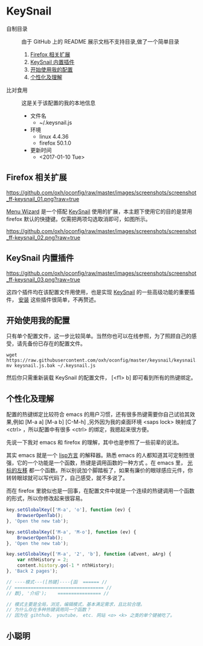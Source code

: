 #+OPTIONS: toc:nil

* KeySnail
+ 自制目录 :: 由于 GitHub 上的 README 展示文档不支持目录,做了一个简单目录
  1. [[https://github.com/oxh/oconfig/tree/master/keysnail#firefox-相关扩展][Firefox 相关扩展]]
  2. [[https://github.com/oxh/oconfig/tree/master/keysnail#keysnail-内置插件][KeySnail 内置插件]]
  3. [[https://github.com/oxh/oconfig/tree/master/keysnail#开始使用我的配置][开始使用我的配置]]
  4. [[https://github.com/oxh/oconfig/tree/master/keysnail#个性化及理解][个性化及理解]] 
+ 比对食用 :: 这是关于该配置的我的本地信息
  + 文件名
    - ~/.keysnail.js
  + 环境
    - linux 4.4.36
    - firefox 50.1.0
  + 更新时间
    - <2017-01-10 Tue>
** Firefox 相关扩展
[[https://github.com/oxh/oconfig/raw/master/images/screenshots/screenshot_ff-keysnail_01.png?raw=true]]

[[https://addons.mozilla.org/en-US/firefox/addon/s3menu-wizard/][Menu Wizard]] 是一个搭配 [[https://github.com/mooz/keysnail/wiki][KeySnail]] 使用的扩展，本主题下使用它的目的是禁用 firefox 默认的快捷键。仅需把两项勾选取消即可，如图所示。

[[https://github.com/oxh/oconfig/raw/master/images/screenshots/screenshot_ff-keysnail_02.png?raw=true]]
** KeySnail 内置插件
[[https://github.com/oxh/oconfig/raw/master/images/screenshots/screenshot_ff-keysnail_03.png?raw=true]]

这四个插件均在该配置文件用使用，也是实现 [[https://github.com/mooz/keysnail/wiki][KeySnail]] 的一些高级功能的重要插件， [[https://github.com/mooz/keysnail/wiki/plugin][安装]] 这些插件很简单，不再赘述。
** 开始使用我的配置
只有单个配置文件，这一步比较简单。当然你也可以在线参照，为了照顾自己的感受，请先备份已存在的配置文件。
: wget https://raw.githubusercontent.com/oxh/oconfig/master/keysnail/keysnail.js.bak
: mv keysnail.js.bak ~/.keysnail.js
然后你只需重新装载 KeySnail 的配置文件， [<f1> b] 即可看到所有的热键绑定。
** 个性化及理解
配置的热键绑定比较符合 emacs 的用户习惯，还有很多热键需要你自己试验其效果,例如 [M-a a] [M-a b] [C-M-h] ,另外因为我的桌面环境 <saps lock> 映射成了 <ctrl> ，所以配置中有很多 <ctrl> 的绑定，我摁起来很方便。

先说一下我对 emacs 和 firefox 的理解，其中也是参照了一些前辈的说法。

其实 emacs 就是一个 [[https://www.zhihu.com/question/19858252/answer/74193157][lisp方言]] 的解释器。熟悉 emacs 的人都知道其可定制性很强，它的一个功能是一个函数，热键是调用函数的一种方式 。在 emacs 里， [[https://www.zhihu.com/question/20846396/answer/17161629][光标的左移]] 都一个函数。所以别说加个脚踏板了，如果有廉价的眼球感应元件，你转转眼球就可以写代码了，自己感受，就不多说了。

而在 firefox 里貌似也是一回事，在配置文件中就是一个连续的热键调用一个函数的形式，所以你修改起来很容易。
#+BEGIN_SRC js
key.setGlobalKey(['M-a', 'o'], function (ev) {
    BrowserOpenTab();
}, 'Open the new tab');

key.setGlobalKey(['M-a', 'M-o'], function (ev) {
    BrowserOpenTab();
}, 'Open the new tab');

key.setGlobalKey(['M-a', '2', 'b'], function (aEvent, aArg) {
    var nthHistory = 2;
    content.history.go(-1 * nthHistory);
}, 'Back 2 pages');

// ----模式---([热键]----{函  ====== //
// ================================= //
// 数}, '介绍');    ================ //

// 模式主要是全局，浏览，编辑模式，基本满足需求，且比较合理。
// 为什么存在多种热键调用同一个函数？
// 因为在 gihthub， youtube， etc. 网站 <o> <k> 之类的单个键被吃了。
#+END_SRC
** 小聪明
